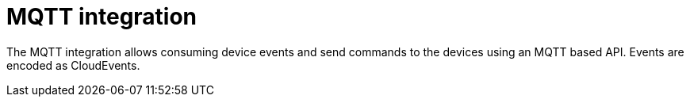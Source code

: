 = MQTT integration

The MQTT integration allows consuming device events and send commands to the devices using an MQTT based API.
Events are encoded as CloudEvents.
